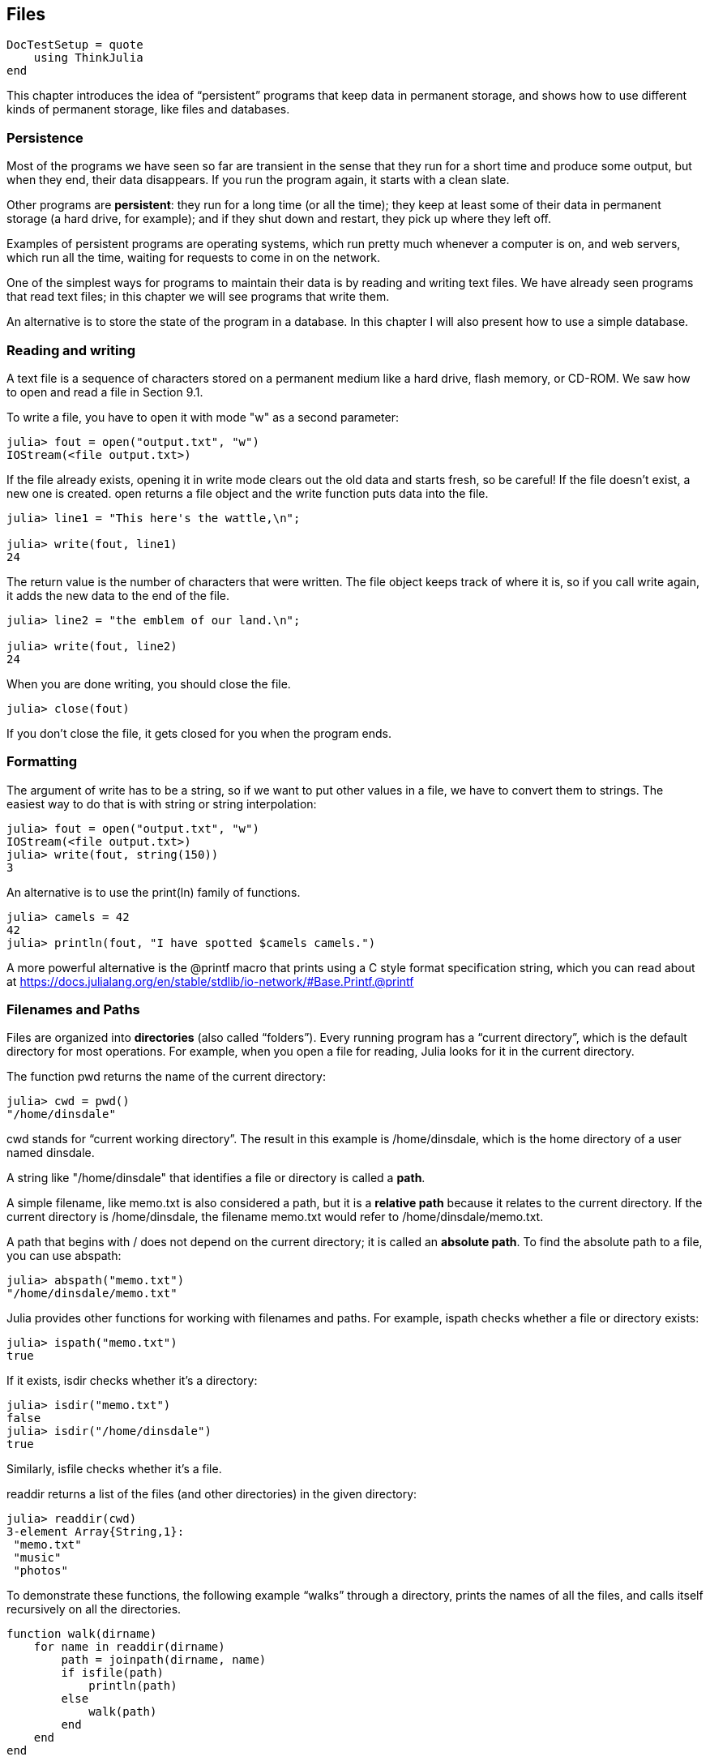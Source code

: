 [[chap14]]
== Files

[source,@julia-setup]
----
DocTestSetup = quote
    using ThinkJulia
end
----

This chapter introduces the idea of “persistent” programs that keep data in permanent storage, and shows how to use different kinds of permanent storage, like files and databases.


=== Persistence

Most of the programs we have seen so far are transient in the sense that they run for a short time and produce some output, but when they end, their data disappears. If you run the program again, it starts with a clean slate.

Other programs are *persistent*: they run for a long time (or all the time); they keep at least some of their data in permanent storage (a hard drive, for example); and if they shut down and restart, they pick up where they left off.

Examples of persistent programs are operating systems, which run pretty much whenever a computer is on, and web servers, which run all the time, waiting for requests to come in on the network.

One of the simplest ways for programs to maintain their data is by reading and writing text files. We have already seen programs that read text files; in this chapter we will see programs that write them.

An alternative is to store the state of the program in a database. In this chapter I will also present how to use a simple database.


=== Reading and writing

A text file is a sequence of characters stored on a permanent medium like a hard drive, flash memory, or CD-ROM. We saw how to open and read a file in Section 9.1.

To write a file, you have to open it with mode +"w"+ as a second parameter:

[source,@julia-repl-test chap14]
----
julia> fout = open("output.txt", "w")
IOStream(<file output.txt>)
----

If the file already exists, opening it in write mode clears out the old data and starts fresh, so be careful! If the file doesn’t exist, a new one is created. +open+ returns a file object and the +write+ function puts data into the file.

[source,@julia-repl-test chap14]
----
julia> line1 = "This here's the wattle,\n";

julia> write(fout, line1)
24
----

The return value is the number of characters that were written. The file object keeps track of where it is, so if you call +write+ again, it adds the new data to the end of the file.

[source,@julia-repl-test chap14]
----
julia> line2 = "the emblem of our land.\n";

julia> write(fout, line2)
24
----

When you are done writing, you should close the file.

[source,@julia-repl-test chap14]
----
julia> close(fout)

----

If you don’t close the file, it gets closed for you when the program ends.


=== Formatting

The argument of write has to be a string, so if we want to put other values in a file, we have to convert them to strings. The easiest way to do that is with +string+ or string interpolation:

[source,@julia-repl-test chap14]
----
julia> fout = open("output.txt", "w")
IOStream(<file output.txt>)
julia> write(fout, string(150))
3
----

An alternative is to use the +print(ln)+ family of functions.

[source,@julia-repl-test chap14]
----
julia> camels = 42
42
julia> println(fout, "I have spotted $camels camels.")

----

A more powerful alternative is the +@printf+ macro that prints using a C style format specification string, which you can read about at https://docs.julialang.org/en/stable/stdlib/io-network/#Base.Printf.@printf


=== Filenames and Paths

Files are organized into *directories* (also called “folders”). Every running program has a “current directory”, which is the default directory for most operations. For example, when you open a file for reading, Julia looks for it in the current directory.

The function +pwd+ returns the name of the current directory:

[source,julia-repl]
----
julia> cwd = pwd()
"/home/dinsdale"
----

+cwd+ stands for “current working directory”. The result in this example is +/home/dinsdale+, which is the home directory of a user named +dinsdale+.

A string like +"/home/dinsdale"+ that identifies a file or directory is called a *path*.

A simple filename, like +memo.txt+ is also considered a path, but it is a *relative path* because it relates to the current directory. If the current directory is +/home/dinsdale+, the filename +memo.txt+ would refer to +/home/dinsdale/memo.txt+.

A path that begins with +/+ does not depend on the current directory; it is called an *absolute path*. To find the absolute path to a file, you can use +abspath+:

[source,julia-repl]
----
julia> abspath("memo.txt")
"/home/dinsdale/memo.txt"
----

Julia provides other functions for working with filenames and paths. For example, +ispath+ checks whether a file or directory exists:

[source,julia-repl]
----
julia> ispath("memo.txt")
true
----

If it exists, +isdir+ checks whether it’s a directory:

[source,julia-repl]
----
julia> isdir("memo.txt")
false
julia> isdir("/home/dinsdale")
true
----

Similarly, +isfile+ checks whether it’s a file.

+readdir+ returns a list of the files (and other directories) in the given directory:

[source,julia-repl]
----
julia> readdir(cwd)
3-element Array{String,1}:
 "memo.txt"
 "music"
 "photos"
----

To demonstrate these functions, the following example “walks” through a directory, prints the names of all the files, and calls itself recursively on all the directories.

[source,julia]
----
function walk(dirname)
    for name in readdir(dirname)
        path = joinpath(dirname, name)
        if isfile(path)
            println(path)
        else
            walk(path)
        end
    end
end
----

+joinpath+ takes a directory and a file name and joins them into a complete path.

Julia provides a function called +walkdir+ (see https://docs.julialang.org/en/stable/stdlib/file/#Base.Filesystem.walkdir) that is similar to this one but more versatile. As an exercise, read the documentation and use it to print the names of the files in a given directory and its subdirectories.


=== Catching Exceptions

A lot of things can go wrong when you try to read and write files. If you try to open a file that doesn’t exist, you get a +SystemError+:

[source,@julia-repl]
----
fin = open("bad_file")
----

If you don’t have permission to access a file:

[source,@julia-repl]
----
fout = open("/etc/passwd", "w")
----

To avoid these errors, you could use functions like +ispath+ and +isfile+, but it would take a lot of time and code to check all the possibilities.

It is better to go ahead and try—and deal with problems if they happen—which is exactly what the +try+ statement does. The syntax is similar to an +if+ statement:

[source,julia]
----
try
    fin = open("bad_file.txt")
catch exc
    println("Something went wrong: $exc")
end
----

Julia starts by executing the +try+ clause. If all goes well, it skips the +catch+ clause and proceeds. If an exception occurs, it jumps out of the +try+ clause and runs the +catch+ clause.

Handling an exception with a +try+ statement is called *catching* an exception. In this example, the except clause prints an error message that is not very helpful. In general, catching an exception gives you a chance to fix the problem, or try again, or at least end the program gracefully.

In code that performs state changes or uses resources like files, there is typically clean-up work (such as closing files) that needs to be done when the code is finished. Exceptions potentially complicate this task, since they can cause a block of code to exit before reaching its normal end. The +finally+ keyword provides a way to run some code when a given block of code exits, regardless of how it exits:

[source,julia]
----
f = open("output.txt")
try
    line = readline(f)
    println(line)
finally
    close(f)
end
----

The function +close+ will always be executed.


=== Databases

A *database* is a file that is organized for storing data. Many databases are organized like a dictionary in the sense that they map from keys to values. The biggest difference between a database and a dictionary is that the database is on disk (or other permanent storage), so it persists after the program ends.

ThinkJulia provides an interface to +GDBM+ for creating and updating database files. As an example, I’ll create a database that contains captions for image files.

Opening a database is similar to opening other files:

[source,@julia-repl-test chap14]
----
julia> db = DBM("captions", "c")
DBM(<captions>)
----

The mode "c" means that the database should be created if it doesn’t already exist. The result is a database object that can be used (for most operations) like a dictionary.

When you create a new item, +GDBM+ updates the database file:

[source,@julia-repl-test chap14]
----
julia> db["cleese.png"] = "Photo of John Cleese."
"Photo of John Cleese."
----

When you access one of the items, +GDBM+ reads the file:

[source,@julia-repl-test chap14]
----
julia> db["cleese.png"]
"Photo of John Cleese."
----

If you make another assignment to an existing key, +GDBM+ replaces the old value:

[source,@julia-repl-test chap14]
----
julia> db["cleese.png"] = "Photo of John Cleese doing a silly walk."
"Photo of John Cleese doing a silly walk."
julia> db["cleese.png"]
"Photo of John Cleese doing a silly walk."
----

Some functions having a dictionary as argument, like +keys+ and +values+, don’t work with database objects. But iteration with a +for+ loop works:

[source,julia]
----
for (key, value) in db
    println(key, ": ", value)
end
----

As with other files, you should close the database when you are done:

[source,@julia-repl-test chap14]
----
julia> close(db)

----


=== Serialization

A limitation of +GDBM+ is that the keys and the values have to be strings or byte arrays. If you try to use any other type, you get an error.

The functions +serialize+ and +deserialize+ can help. They translate almost any type of object into a byte array suitable for storage in a database, and then translates byte arrays back into objects:

[source,@julia-repl-test chap14]
----
julia> using Serialization

julia> io = IOBuffer();

julia> t = [1, 2, 3];

julia> serialize(io, t)
24
julia> print(take!(io))
UInt8[0x37, 0x4a, 0x4c, 0x07, 0x04, 0x00, 0x00, 0x00, 0x15, 0x00, 0x08, 0xe2, 0x01, 0x00, 0x00, 0x00, 0x00, 0x00, 0x00, 0x00, 0x02, 0x00, 0x00, 0x00, 0x00, 0x00, 0x00, 0x00, 0x03, 0x00, 0x00, 0x00, 0x00, 0x00, 0x00, 0x00]
----

The format isn’t obvious to human readers; it is meant to be easy for Julia to interpret. +deserialize+ reconstitutes the object:

[source,@julia-repl-test chap14]
----
julia> io = IOBuffer();

julia> t1 = [1, 2, 3];

julia> serialize(io, t1)
24
julia> s = take!(io);

julia> t2 = deserialize(IOBuffer(s));

julia> print(t2)
[1, 2, 3]
----

+serialize+ and +deserialize+ write to and read from a iobuffer object which represents an in-memory I/O stream. The function +take!+ fetches the contents of the iobuffer as a byte array and resets the iobuffer to its initial state.

Although the new object has the same value as the old, it is not (in general) the same object:

[source,@julia-repl-test chap14]
----
julia> t1 == t2
true
julia> t1 ≡ t2
false
----

In other words, serialization and then deserialization has the same effect as copying the object.

You can use this to store non-strings in a database. In fact, this combination is so common that it has been encapsulated in a package called +JLD(2)+.


=== Command Objects

Most operating systems provide a command-line interface, also known as a *shell*. Shells usually provide commands to navigate the file system and launch applications. For example, in Unix you can change directories with +cd+, display the contents of a directory with +ls+, and launch a web browser by typing (for example) +firefox+.

Any program that you can launch from the shell can also be launched from Julia using a *command object*:

[source,@julia-repl-test chap14]
----
julia> cmd = +echo hello+
+echo hello+
----

Backticks are used to delimit the command.

The function +run+ executes the command:

[source,@julia-repl-test chap14]
----
julia> run(cmd);
hello
----

The +hello+ is the output of the echo command, sent to +STDOUT+. The +run+ function itself returns a process object, and throws an +ErrorException+ if the external command fails to run successfully.

If you want to read the output of the external command, +readstring+ can be used instead:

[source,@julia-repl-test chap14]
----
julia> a = read(cmd, String)
"hello\n"
----

For example, most Unix systems provide a command called +md5sum+ that reads the contents of a file and computes a “checksum”. You can read about MD5 at http://en.wikipedia.org/wiki/Md5. This command provides an efficient way to check whether two files have the same contents. The probability that different contents yield the same checksum is very small (that is, unlikely to happen before the universe collapses).

You can use a command object to run +md5sum+ from Julia and get the result:

[source,julia-repl]
----
julia> filename = "book.tex"
"book.tex"
julia> cmd = +md5sum $filename+
+md5sum book.tex+
julia> res = readstring(cmd)
"d41d8cd98f00b204e9800998ecf8427e  book.tex\n"
----


=== Modules

Any file that contains Julia code can be imported as a module. For example, suppose you have a file named +"wc.jl"+ with the following code:

[source,julia]
----
function linecount(filename)
    count = 0
    for line in readline(filename)
        count += 1
    end
    count
end

print(linecount("wc.jl"))
----

If you run this program, it reads itself and prints the number of lines in the file, which is 9. You can also include it like this:

[source,julia-repl]
----
julia> include("wc.jl")
9
----

Modules in Julia are separate variable workspaces, i.e. they introduce a new global scope. They are delimited syntactically, inside +module ...  end+. Modules allow you to create top-level definitions without worrying about name conflicts when your code is used together with somebody else's. Within a module, you can control which names from other modules are visible (via +import+ing), and specify which of your names are intended to be public (via +export+ing).

[source,julia]
----
module LineCount
    export linecount

    function linecount(filename)
        count = 0
        for line in eachline(filename)
            count += 1
        end
        count
    end
end
----

The module +LineCount+ object provides +linecount+:

[source,julia-repl]
----
julia> using LineCount

julia> linecount("wc.jl")
11
----

As an exercise, type this example into a file named +wc.jl+, include it into the REPL and enter +using LineCount+.

Warning: If you import a module that has already been imported, Julia does nothing. It does not re-read the file, even if it has changed.

If you want to reload a module, you can use the built-in function +reload+, but it can be tricky, so the safest thing to do is restart the REPL.


=== Debugging

When you are reading and writing files, you might run into problems with whitespace. These errors can be hard to debug because spaces, tabs and newlines are normally invisible:

[source,julia-repl]
----
julia> s = "1 2\t 3\n 4";

julia> println(s)
1 2     3
 4
----

The built-in function +repr+ can help. It takes any object as an argument and returns a string representation of the object.

This can be helpful for debugging.

[source,@julia-setup]
----
DocTestSetup = quote
    s = "1 2\t 3\n 4";
end
----

[source,@julia-repl-test chap14]
----
julia> repr(s)
"\"1 2\\t 3\\n 4\""
----

One other problem you might run into is that different systems use different characters to indicate the end of a line. Some systems use a newline, represented +\n+. Others use a return character, represented +\r+. Some use both. If you move files between different systems, these inconsistencies can cause problems.

For most systems, there are applications to convert from one format to another. You can find them (and read more about this issue) at http://en.wikipedia.org/wiki/Newline. Or, of course, you could write one yourself.


=== Glossary

persistent::
Pertaining to a program that runs indefinitely and keeps at least some of its data in permanent storage.

text file::
A sequence of characters stored in permanent storage like a hard drive.

directory::
A named collection of files, also called a folder.

path::
A string that identifies a file.

relative path::
A path that starts from the current directory.

absolute path::
A path that starts from the topmost directory in the file system.

catch::
To prevent an exception from terminating a program using the +try ... catch ... finally+ statements.

database::
A file whose contents are organized like a dictionary with keys that correspond to values.

shell::
A program that allows users to type commands and then executes them by starting other programs.

command object::
An object that represents a shell command, allowing a Julia program to run commands and read the results.


=== Exercises

==== Exercise 14-1

Write a function called +sed+ that takes as arguments a pattern string, a replacement string, and two filenames; it should read the first file and write the contents into the second file (creating it if necessary). If the pattern string appears anywhere in the file, it should be replaced with the replacement string.

If an error occurs while opening, reading, writing or closing files, your program should catch the exception, print an error message, and exit.

==== Exercise 14-2

If you have done Exercise 12-2, you’ll see that a dictionary is created that maps from a sorted string of letters to the list of words that can be spelled with those letters. For example, "+opst"+ maps to the list +["opts", "post", "pots", "spot", "stop", "tops"]+.

Write a module that imports +anagramsets+ and provides two new functions: +storeanagrams+ should store the anagram dictionary using +JLD2+; +read_anagrams+ should look up a word and return a list of its anagrams.

==== Exercise 14-3

In a large collection of MP3 files, there may be more than one copy of the same song, stored in different directories or with different file names. The goal of this exercise is to search for duplicates.

. Write a program that searches a directory and all of its subdirectories, recursively, and returns a list of complete paths for all files with a given suffix (like .mp3).

. To recognize duplicates, you can use +md5sum+ to compute a “checksum” for each files. If two files have the same checksum, they probably have the same contents.

. To double-check, you can use the Unix command +diff+.

